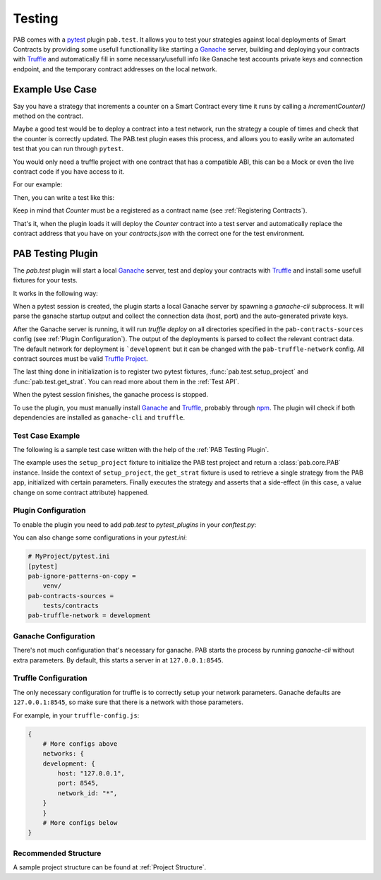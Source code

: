 .. _Testing:

Testing
#######

PAB comes with a pytest_ plugin ``pab.test``. It allows you to test
your strategies against local deployments of Smart Contracts by providing some
usefull functionallity like starting a Ganache_ server, building and deploying
your contracts with Truffle_ and automatically fill in some necessary/usefull
info like Ganache test accounts private keys and connection endpoint, and the
temporary contract addresses on the local network.


Example Use Case
================

Say you have a strategy that increments a counter on a Smart Contract every time it runs
by calling a `incrementCounter()` method on the contract.

Maybe a good test would be to deploy a contract into a test network, run the strategy a
couple of times and check that the counter is correctly updated. The PAB.test plugin eases
this process, and allows you to easily write an automated test that you can run through ``pytest``.

You would only need a truffle project with one contract that has a compatible ABI, this can be a Mock or even
the live contract code if you have access to it.

For our example:

.. code-block:: solidity
    :linenos:

    contract Counter {
        unit8 counter;

        constructor() {
            counter = 0;
        }

        function getCounter() public view returns (uint8) {
            return counter;
        }

        function incrementCounter () public {
            counter += 1;
        }
    }

Then, you can write a test like this:

.. code-block:: python
    :linenos:

    from strategies import MyStrategy

    def test_asd(setup_project, get_strat):
        with setup_project() as pab:
            params = {"contract": "Counter"}
            strat: MyStrategy = get_strat(pab, 'MyStrategy', params)
            assert strat.vault_token.functions.getCounter().call() == 0
            strat.run()
            assert strat.vault_token.functions.getCounter().call() == 1
            strat.run()
            assert strat.vault_token.functions.getCounter().call() == 2


Keep in mind that `Counter` must be a registered as a contract name (see :ref:`Registering Contracts`).

That's it, when the plugin loads it will deploy the `Counter` contract into a test server
and automatically replace the contract address that you have on your `contracts.json` with the
correct one for the test environment.


.. _PAB Testing Plugin:

PAB Testing Plugin
==================

The `pab.test` plugin will start a local Ganache_ server, test and deploy
your contracts with Truffle_ and install some usefull fixtures for your tests.

It works in the following way:

When a pytest session is created, the plugin starts a local Ganache server by spawning a
`ganache-cli` subprocess. It will parse the ganache startup output and collect the connection data
(host, port) and the auto-generated private keys.

After the Ganache server is running, it will run `truffle deploy` on all directories
specified in the ``pab-contracts-sources`` config (see :ref:`Plugin Configuration`). The output
of the deployments is parsed to collect the relevant contract data. The default network for deployment
is ```development`` but it can be changed with the ``pab-truffle-network`` config. All contract sources
must be valid `Truffle Project`_.

The last thing done in initialization is to register two pytest fixtures, :func:`pab.test.setup_project`
and :func:`pab.test.get_strat`. You can read more about them in the :ref:`Test API`.

When the pytest session finishes, the ganache process is stopped.

To use the plugin, you must manually install Ganache_ and Truffle_, probably through npm_.
The plugin will check if both dependencies are installed as ``ganache-cli`` and ``truffle``.


Test Case Example
-----------------

The following is a sample test case written with the help of the :ref:`PAB Testing Plugin`.


.. code-block:: python
    :linenos:

    # MyProject/tests/test_basic.py
    def test_basic_run(setup_project, get_strat):
        with setup_project("MyProject") as pab:
            params = {
                "contract_a": "ABC",
                "contract_b": "DEF"
            }
            strat = get_strat(pab, "MyStrategyABC", params)
            strat.run()
            assert strat.contract_a.functions.getSomeValue.call() == 'Some Value'


The example uses the ``setup_project`` fixture to initialize the PAB test project and return
a :class:`pab.core.PAB` instance. Inside the context of ``setup_project``, the ``get_strat`` fixture is used
to retrieve a single strategy from the PAB app, initialized with certain parameters. Finally executes the strategy
and asserts that a side-effect (in this case, a value change on some contract attribute) happened.


.. _Plugin Configuration:

Plugin Configuration
--------------------

To enable the plugin you need to add `pab.test` to `pytest_plugins` in your `conftest.py`:

.. code-block:: python
    :linenos:

    # MyProject/tests/conftest.py
    import pytest
    pytest_plugins = ["pab.test"]


You can also change some configurations in your `pytest.ini`:


.. code-block:: ini

    # MyProject/pytest.ini
    [pytest]
    pab-ignore-patterns-on-copy =
        venv/
    pab-contracts-sources =
        tests/contracts
    pab-truffle-network = development


Ganache Configuration
---------------------

There's not much configuration that's necessary for ganache.
PAB starts the process by running `ganache-cli` without extra parameters.
By default, this starts a server in at ``127.0.0.1:8545``.


Truffle Configuration
---------------------

The only necessary configuration for truffle is to correctly setup your network parameters.
Ganache defaults are ``127.0.0.1:8545``, so make sure that there is a network with those parameters.

For example, in your ``truffle-config.js``:


.. code-block:: json

    {
        # More configs above
        networks: {
        development: {
            host: "127.0.0.1",
            port: 8545,
            network_id: "*",
        }
        }
        # More configs below
    }


Recommended Structure
---------------------

A sample project structure can be found at :ref:`Project Structure`.



.. _pytest: https://docs.pytest.org/
.. _Truffle: https://github.com/trufflesuite/truffle)
.. _Ganache: https://github.com/trufflesuite/ganache
.. _npm: https://www.npmjs.com/
.. _Truffle Project: https://trufflesuite.com/docs/truffle/reference/truffle-commands.html#init
